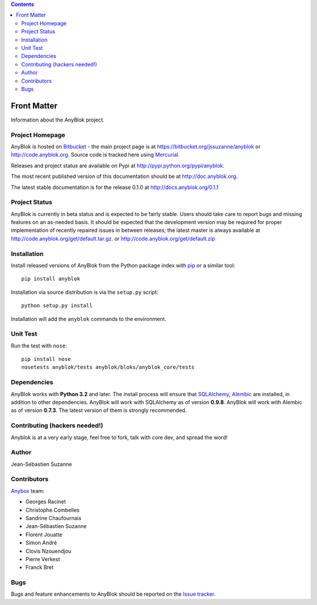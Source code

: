 .. This file is a part of the AnyBlok project
..
..    Copyright (C) 2015 Jean-Sebastien SUZANNE <jssuzanne@anybox.fr>
..
.. This Source Code Form is subject to the terms of the Mozilla Public License,
.. v. 2.0. If a copy of the MPL was not distributed with this file,You can
.. obtain one at http://mozilla.org/MPL/2.0/.

.. AnyBlok documentation master file, created by
   sphinx-quickstart on Mon Feb 24 10:12:33 2014.
   You can adapt this file completely to your liking, but it should at least
   contain the root `toctree` directive.

.. contents::

Front Matter
============

Information about the AnyBlok project.

Project Homepage
----------------

AnyBlok is hosted on `Bitbucket <http://bitbucket.org>`_ - the main project
page is at https://bitbucket.org/jssuzanne/anyblok or 
http://code.anyblok.org. Source code is tracked here
using `Mercurial <http://mercurial.selenic.com>`_.

Releases and project status are available on Pypi at 
http://pypi.python.org/pypi/anyblok.

The most recent published version of this documentation should be at
http://doc.anyblok.org.

The latest stable documentation is for the release 0.1.0
at http://docs.anyblok.org/0.1.1

Project Status
--------------

AnyBlok is currently in beta status and is expected to be fairly
stable.   Users should take care to report bugs and missing features on an as-needed
basis.  It should be expected that the development version may be required
for proper implementation of recently repaired issues in between releases;
the latest master is always available at http://code.anyblok.org/get/default.tar.gz.
or http://code.anyblok.org/get/default.zip

Installation
------------

Install released versions of AnyBlok from the Python package index with 
`pip <http://pypi.python.org/pypi/pip>`_ or a similar tool::

    pip install anyblok

Installation via source distribution is via the ``setup.py`` script::

    python setup.py install

Installation will add the ``anyblok`` commands to the environment.

Unit Test
---------

Run the test with ``nose``::

    pip install nose
    nosetests anyblok/tests anyblok/bloks/anyblok_core/tests 

Dependencies
------------

AnyBlok works with **Python 3.2** and later. The install process will 
ensure that `SQLAlchemy <http://www.sqlalchemy.org>`_, 
`Alembic <http://alembic.readthedocs.org/>`_ are installed, in addition to 
other dependencies.  AnyBlok will work with SQLAlchemy as of version **0.9.8**. 
AnyBlok will work with Alembic as of version **0.7.3**.
The latest version of them is strongly recommended.


Contributing (hackers needed!)
------------------------------

Anyblok is at a very early stage, feel free to fork, talk with core dev, and spread the word!

Author
------

Jean-Sébastien Suzanne

Contributors
------------

`Anybox <http://anybox.fr>`_ team:

* Georges Racinet
* Christophe Combelles
* Sandrine Chaufournais
* Jean-Sébastien Suzanne
* Florent Jouatte
* Simon André
* Clovis Nzouendjou
* Pierre Verkest
* Franck Bret

Bugs
----

Bugs and feature enhancements to AnyBlok should be reported on the `Issue 
tracker <http://issue.anyblok.org>`_.
